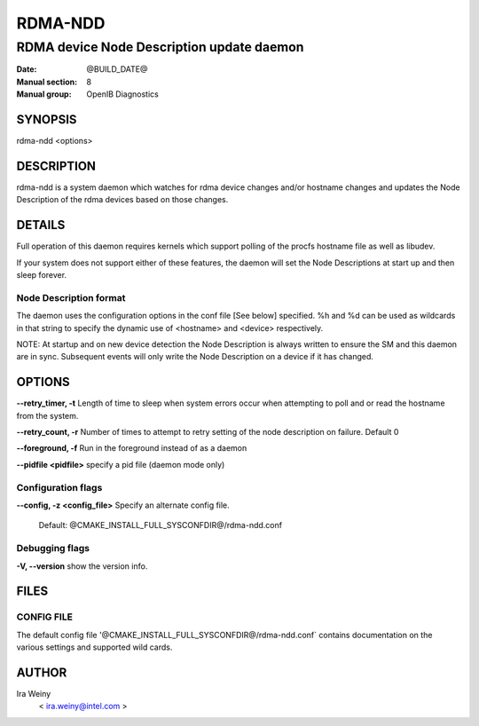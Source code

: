 ========
RDMA-NDD
========

------------------------------------------
RDMA device Node Description update daemon
------------------------------------------

:Date: @BUILD_DATE@
:Manual section: 8
:Manual group: OpenIB Diagnostics


SYNOPSIS
========

rdma-ndd <options>

DESCRIPTION
===========

rdma-ndd is a system daemon which watches for rdma device changes and/or
hostname changes and updates the Node Description of the rdma devices based on
those changes.


DETAILS
=======

Full operation of this daemon requires kernels which support polling of the
procfs hostname file as well as libudev.

If your system does not support either of these features, the daemon will set
the Node Descriptions at start up and then sleep forever.


Node Description format
-----------------------

The daemon uses the configuration options in the conf file [See below]
specified.  %h and %d can be used as wildcards in that string to specify the
dynamic use of <hostname> and <device> respectively.

NOTE: At startup and on new device detection the Node Description is always
written to ensure the SM and this daemon are in sync.  Subsequent events will
only write the Node Description on a device if it has changed.


OPTIONS
=======

**--retry_timer, -t**
Length of time to sleep when system errors occur when attempting to poll and or read the hostname from the system.

**--retry_count, -r**
Number of times to attempt to retry setting of the node description on failure.  Default 0

**--foreground, -f**
Run in the foreground instead of as a daemon

**--pidfile <pidfile>**
specify a pid file (daemon mode only)


Configuration flags
-------------------

**--config, -z  <config_file>** Specify an alternate config file.

        Default: @CMAKE_INSTALL_FULL_SYSCONFDIR@/rdma-ndd.conf


Debugging flags
---------------

**-V, --version**     show the version info.



FILES
=====

CONFIG FILE
-----------

The default config file '@CMAKE_INSTALL_FULL_SYSCONFDIR@/rdma-ndd.conf`
contains documentation on the various settings and supported wild cards.


AUTHOR
======

Ira Weiny
        < ira.weiny@intel.com >
